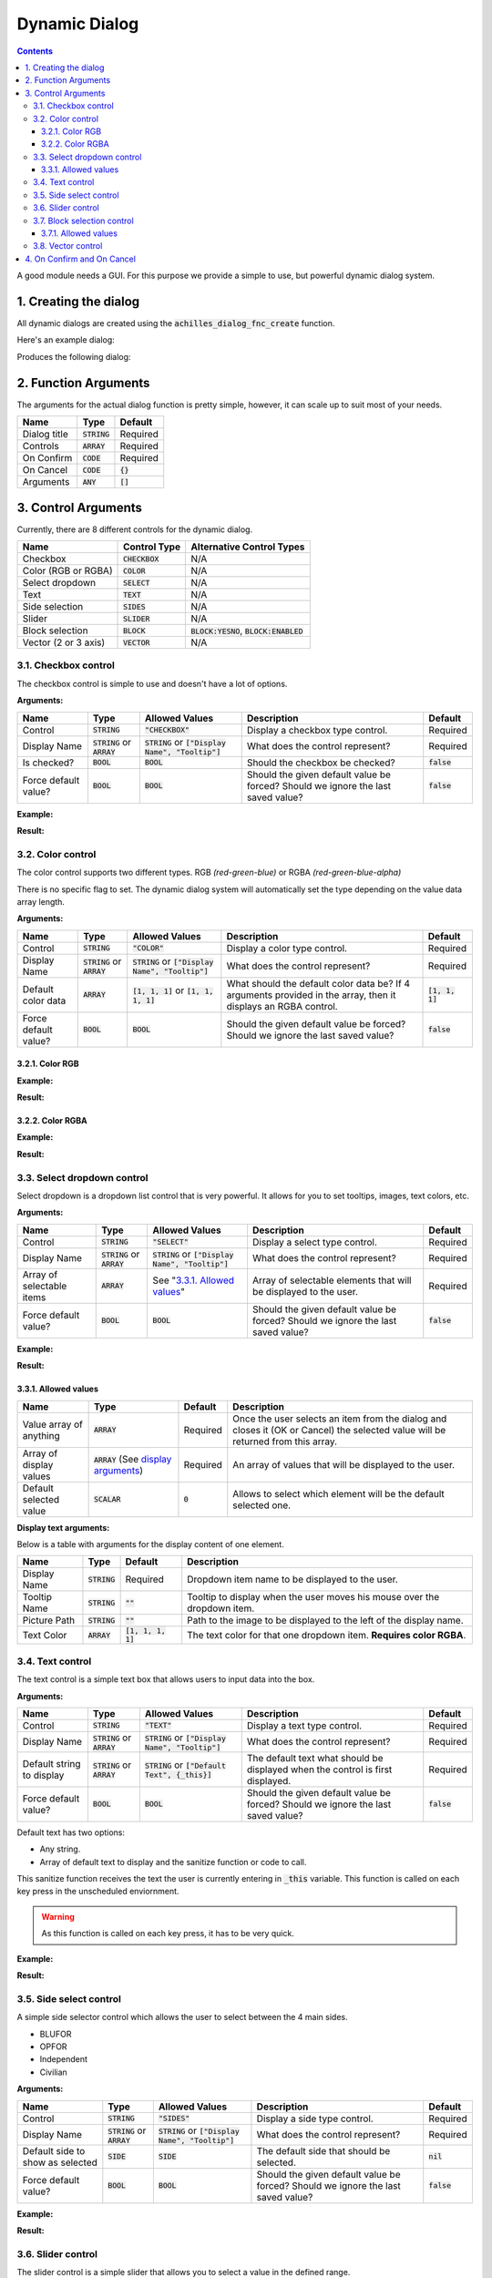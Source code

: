 Dynamic Dialog
==============

.. contents::

A good module needs a GUI. For this purpose we provide a simple to use, but powerful dynamic dialog system.

1. Creating the dialog
----------------------

All dynamic dialogs are created using the :code:`achilles_dialog_fnc_create` function.

Here's an example dialog:

.. code-block:: js
    :linenos:

    [
        "My awesome dialog",
        [
            ["CHECKBOX", "My Checkbox", true],
            ["COLOR", "Red Color", [1, 0, 0]],
            ["COLOR", "Faded Green", [0, 1, 0, 0.5]],
            ["SELECT", ["My Select", "With tooltip!"], [
                ["this", "my", true, "values"],
                [
                    ["My basic thing"],
                    ["This", "fancy tooltip", "\A3\Data_F\Flags\Flag_AAF_CO.paa", [0, 1, 0, 1]],
                    ["Something else"],
                    ["Other values"]
                ],
                1
            ]],
            ["TEXT", "Text Input", ["Default string", {params ["_notSanitized"]; _notSanitized}]],
            ["SIDES", "Your allegiance", east],
            ["SLIDER", "Awesomeness", [0, 10, 5, 2]],
            ["BLOCK:YESNO", "Is Demo?", true],
            ["BLOCK:ENABLED", "Internet status"],
            ["BLOCK", "Fine", [1, ["Dining", "Wine", "Arma"]]],
            ["VECTOR", "What's your", [5, 25]],
            ["VECTOR", "Vector, Victor?", [15, 30, -5]]
        ],
        {
            // On success
            systemChat str _this;
            diag_log _this;
        },
        {
            // On cancel
            systemChat str _this;
            diag_log _this;
        }
    ] call achilles_dialog_fnc_create;

Produces the following dialog:

.. image:: dynamic-dialog-images/1.png
    :alt: Example dialog

2. Function Arguments
---------------------

The arguments for the actual dialog function is pretty simple, however, it can scale up to suit most of your needs.

+--------------+----------------+-------------+
| Name         | Type           | Default     |
+==============+================+=============+
| Dialog title | :code:`STRING` | Required    |
+--------------+----------------+-------------+
| Controls     | :code:`ARRAY`  | Required    |
+--------------+----------------+-------------+
| On Confirm   | :code:`CODE`   | Required    |
+--------------+----------------+-------------+
| On Cancel    | :code:`CODE`   | :code:`{}`  |
+--------------+----------------+-------------+
| Arguments    | :code:`ANY`    | :code:`[]`  |
+--------------+----------------+-------------+

3. Control Arguments
--------------------

Currently, there are 8 different controls for the dynamic dialog.

+----------------------+------------------+--------------------------------------------+
| Name                 | Control Type     | Alternative Control Types                  |
+======================+==================+============================================+
| Checkbox             | :code:`CHECKBOX` | N/A                                        |
+----------------------+------------------+--------------------------------------------+
| Color (RGB or RGBA)  | :code:`COLOR`    | N/A                                        |
+----------------------+------------------+--------------------------------------------+
| Select dropdown      | :code:`SELECT`   | N/A                                        |
+----------------------+------------------+--------------------------------------------+
| Text                 | :code:`TEXT`     | N/A                                        |
+----------------------+------------------+--------------------------------------------+
| Side selection       | :code:`SIDES`    | N/A                                        |
+----------------------+------------------+--------------------------------------------+
| Slider               | :code:`SLIDER`   | N/A                                        |
+----------------------+------------------+--------------------------------------------+
| Block selection      | :code:`BLOCK`    | :code:`BLOCK:YESNO`, :code:`BLOCK:ENABLED` |
+----------------------+------------------+--------------------------------------------+
| Vector (2 or 3 axis) | :code:`VECTOR`   | N/A                                        |
+----------------------+------------------+--------------------------------------------+

3.1. Checkbox control
^^^^^^^^^^^^^^^^^^^^^

The checkbox control is simple to use and doesn't have a lot of options.

**Arguments:**

+----------------------+---------------------------------+-------------------------------------------------------+----------------------------------------------------------------------------------+---------------+
| Name                 | Type                            | Allowed Values                                        | Description                                                                      | Default       |
+======================+=================================+=======================================================+==================================================================================+===============+
| Control              | :code:`STRING`                  | :code:`"CHECKBOX"`                                    | Display a checkbox type control.                                                 | Required      |
+----------------------+---------------------------------+-------------------------------------------------------+----------------------------------------------------------------------------------+---------------+
| Display Name         | :code:`STRING` or :code:`ARRAY` | :code:`STRING` or :code:`["Display Name", "Tooltip"]` | What does the control represent?                                                 | Required      |
+----------------------+---------------------------------+-------------------------------------------------------+----------------------------------------------------------------------------------+---------------+
| Is checked?          | :code:`BOOL`                    | :code:`BOOL`                                          | Should the checkbox be checked?                                                  | :code:`false` |
+----------------------+---------------------------------+-------------------------------------------------------+----------------------------------------------------------------------------------+---------------+
| Force default value? | :code:`BOOL`                    | :code:`BOOL`                                          | Should the given default value be forced? Should we ignore the last saved value? | :code:`false` |
+----------------------+---------------------------------+-------------------------------------------------------+----------------------------------------------------------------------------------+---------------+

**Example:**

.. code-block:: js
    :linenos:

    ["My Dialog", [
        [
            "CHECKBOX",
            "Is Achilles?",
            true
        ]
    ], {}] call achilles_dialog_fnc_create;

**Result:**

.. image:: dynamic-dialog-images/2.png
    :alt: Checkbox dialog

3.2. Color control
^^^^^^^^^^^^^^^^^^

The color control supports two different types.
RGB *(red-green-blue)* or RGBA *(red-green-blue-alpha)*

There is no specific flag to set.
The dynamic dialog system will automatically set the type depending on the value data array length.

**Arguments:**

+----------------------+---------------------------------+-------------------------------------------------------+----------------------------------------------------------------------------------------------------------------+-------------------+
| Name                 | Type                            | Allowed Values                                        | Description                                                                                                    | Default           |
+======================+=================================+=======================================================+================================================================================================================+===================+
| Control              | :code:`STRING`                  | :code:`"COLOR"`                                       | Display a color type control.                                                                                  | Required          |
+----------------------+---------------------------------+-------------------------------------------------------+----------------------------------------------------------------------------------------------------------------+-------------------+
| Display Name         | :code:`STRING` or :code:`ARRAY` | :code:`STRING` or :code:`["Display Name", "Tooltip"]` | What does the control represent?                                                                               | Required          |
+----------------------+---------------------------------+-------------------------------------------------------+----------------------------------------------------------------------------------------------------------------+-------------------+
| Default color data   | :code:`ARRAY`                   | :code:`[1, 1, 1]` or :code:`[1, 1, 1, 1]`             | What should the default color data be? If 4 arguments provided in the array, then it displays an RGBA control. | :code:`[1, 1, 1]` |
+----------------------+---------------------------------+-------------------------------------------------------+----------------------------------------------------------------------------------------------------------------+-------------------+
| Force default value? | :code:`BOOL`                    | :code:`BOOL`                                          | Should the given default value be forced? Should we ignore the last saved value?                               | :code:`false`     |
+----------------------+---------------------------------+-------------------------------------------------------+----------------------------------------------------------------------------------------------------------------+-------------------+

3.2.1. Color RGB
""""""""""""""""

**Example:**

.. code-block:: js
    :linenos:

    ["My Dialog", [
        [
            "COLOR",
            "Blue color",
            [0, 0, 1]
        ]
    ], {}] call achilles_dialog_fnc_create;

**Result:**

.. image:: dynamic-dialog-images/3.png
    :alt: RGB control dialog

3.2.2. Color RGBA
"""""""""""""""""

**Example:**

.. code-block:: js
    :linenos:

    ["My Dialog", [
        [
            "COLOR",
            "Faded Dark Purple",
            [0.5, 0, 0.8, 0.25]
        ]
    ], {}] call achilles_dialog_fnc_create;

**Result:**

.. image:: dynamic-dialog-images/4.png
    :alt: RGBA control dialog

3.3. Select dropdown control
^^^^^^^^^^^^^^^^^^^^^^^^^^^^

Select dropdown is a dropdown list control that is very powerful.
It allows for you to set tooltips, images, text colors, etc.

**Arguments:**

+---------------------------+---------------------------------+-------------------------------------------------------+----------------------------------------------------------------------------------+---------------+
| Name                      | Type                            | Allowed Values                                        | Description                                                                      | Default       |
+===========================+=================================+=======================================================+==================================================================================+===============+
| Control                   | :code:`STRING`                  | :code:`"SELECT"`                                      | Display a select type control.                                                   | Required      |
+---------------------------+---------------------------------+-------------------------------------------------------+----------------------------------------------------------------------------------+---------------+
| Display Name              | :code:`STRING` or :code:`ARRAY` | :code:`STRING` or :code:`["Display Name", "Tooltip"]` | What does the control represent?                                                 | Required      |
+---------------------------+---------------------------------+-------------------------------------------------------+----------------------------------------------------------------------------------+---------------+
| Array of selectable items | :code:`ARRAY`                   | See "`3.3.1. Allowed values`_"                        | Array of selectable elements that will be displayed to the user.                 | Required      |
+---------------------------+---------------------------------+-------------------------------------------------------+----------------------------------------------------------------------------------+---------------+
| Force default value?      | :code:`BOOL`                    | :code:`BOOL`                                          | Should the given default value be forced? Should we ignore the last saved value? | :code:`false` |
+---------------------------+---------------------------------+-------------------------------------------------------+----------------------------------------------------------------------------------+---------------+

**Example:**

.. code-block:: js
    :linenos:

    ["My Dialog", [
        [
            "SELECT",
            [
                "What should we eat tonight?",
                "Pick something delicious!"
            ],
            [
                [
                    ["Flour", "Cheese", "Magic"], "Find it!", false
                ],
                [
                    ["Pizza", "Delicious?"],
                    ["An apple", "Easy!", "\A3\Data_F\Flags\Flag_green_CO.paa", [0, 1, 0, 1]],
                    ["Steak"]
                ],
                1
            ]
        ]
    ], {}] call achilles_dialog_fnc_create;

**Result:**

.. image:: dynamic-dialog-images/5.png
    :alt: Select dropdown control dialog

3.3.1. Allowed values
"""""""""""""""""""""

+-------------------------+---------------------------------------------------------------------+-----------+---------------------------------------------------------------------------------------------------------------------------------+
| Name                    | Type                                                                | Default   | Description                                                                                                                     |
+=========================+=====================================================================+===========+=================================================================================================================================+
| Value array of anything | :code:`ARRAY`                                                       | Required  | Once the user selects an item from the dialog and closes it (OK or Cancel) the selected value will be returned from this array. |
+-------------------------+---------------------------------------------------------------------+-----------+---------------------------------------------------------------------------------------------------------------------------------+
| Array of display values | :code:`ARRAY` (See `display arguments <arguments-for-display_>`_)   | Required  | An array of values that will be displayed to the user.                                                                          |
+-------------------------+---------------------------------------------------------------------+-----------+---------------------------------------------------------------------------------------------------------------------------------+
| Default selected value  | :code:`SCALAR`                                                      | :code:`0` | Allows to select which element will be the default selected one.                                                                |
+-------------------------+---------------------------------------------------------------------+-----------+---------------------------------------------------------------------------------------------------------------------------------+

.. _arguments-for-display:

**Display text arguments:**

Below is a table with arguments for the display content of one element.

+--------------+----------------+----------------------+--------------------------------------------------------------------------+
| Name         | Type           | Default              | Description                                                              |
+==============+================+======================+==========================================================================+
| Display Name | :code:`STRING` | Required             | Dropdown item name to be displayed to the user.                          |
+--------------+----------------+----------------------+--------------------------------------------------------------------------+
| Tooltip Name | :code:`STRING` | :code:`""`           | Tooltip to display when the user moves his mouse over the dropdown item. |
+--------------+----------------+----------------------+--------------------------------------------------------------------------+
| Picture Path | :code:`STRING` | :code:`""`           | Path to the image to be displayed to the left of the display name.       |
+--------------+----------------+----------------------+--------------------------------------------------------------------------+
| Text Color   | :code:`ARRAY`  | :code:`[1, 1, 1, 1]` | The text color for that one dropdown item. **Requires color RGBA**.      |
+--------------+----------------+----------------------+--------------------------------------------------------------------------+

3.4. Text control
^^^^^^^^^^^^^^^^^

The text control is a simple text box that allows users to input data into the box.

**Arguments:**

+---------------------------+---------------------------------+-------------------------------------------------------+----------------------------------------------------------------------------------+---------------+
| Name                      | Type                            | Allowed Values                                        | Description                                                                      | Default       |
+===========================+=================================+=======================================================+==================================================================================+===============+
| Control                   | :code:`STRING`                  | :code:`"TEXT"`                                        | Display a text type control.                                                     | Required      |
+---------------------------+---------------------------------+-------------------------------------------------------+----------------------------------------------------------------------------------+---------------+
| Display Name              | :code:`STRING` or :code:`ARRAY` | :code:`STRING` or :code:`["Display Name", "Tooltip"]` | What does the control represent?                                                 | Required      |
+---------------------------+---------------------------------+-------------------------------------------------------+----------------------------------------------------------------------------------+---------------+
| Default string to display | :code:`STRING` or :code:`ARRAY` | :code:`STRING` or :code:`["Default Text", {_this}]`   | The default text what should be displayed when the control is first displayed.   | Required      |
+---------------------------+---------------------------------+-------------------------------------------------------+----------------------------------------------------------------------------------+---------------+
| Force default value?      | :code:`BOOL`                    | :code:`BOOL`                                          | Should the given default value be forced? Should we ignore the last saved value? | :code:`false` |
+---------------------------+---------------------------------+-------------------------------------------------------+----------------------------------------------------------------------------------+---------------+

Default text has two options:

- Any string.
- Array of default text to display and the sanitize function or code to call.

This sanitize function receives the text the user is currently entering in :code:`_this` variable.
This function is called on each key press in the unscheduled enviornment.

.. warning::
    As this function is called on each key press, it has to be very quick.

**Example:**

.. code-block:: js
    :linenos:

    ["My Dialog", [
        [
            "TEXT",
            "What's the year?",
            "20"
        ]
    ], {}] call achilles_dialog_fnc_create;

**Result:**

.. image:: dynamic-dialog-images/6.png
    :alt: Text control dialog

3.5. Side select control
^^^^^^^^^^^^^^^^^^^^^^^^

A simple side selector control which allows the user to select between the 4 main sides.

- BLUFOR
- OPFOR
- Independent
- Civilian

**Arguments:**

+----------------------------------+---------------------------------+-------------------------------------------------------+----------------------------------------------------------------------------------+---------------+
| Name                             | Type                            | Allowed Values                                        | Description                                                                      | Default       |
+==================================+=================================+=======================================================+==================================================================================+===============+
| Control                          | :code:`STRING`                  | :code:`"SIDES"`                                       | Display a side type control.                                                     | Required      |
+----------------------------------+---------------------------------+-------------------------------------------------------+----------------------------------------------------------------------------------+---------------+
| Display Name                     | :code:`STRING` or :code:`ARRAY` | :code:`STRING` or :code:`["Display Name", "Tooltip"]` | What does the control represent?                                                 | Required      |
+----------------------------------+---------------------------------+-------------------------------------------------------+----------------------------------------------------------------------------------+---------------+
| Default side to show as selected | :code:`SIDE`                    | :code:`SIDE`                                          | The default side that should be selected.                                        | :code:`nil`   |
+----------------------------------+---------------------------------+-------------------------------------------------------+----------------------------------------------------------------------------------+---------------+
| Force default value?             | :code:`BOOL`                    | :code:`BOOL`                                          | Should the given default value be forced? Should we ignore the last saved value? | :code:`false` |
+----------------------------------+---------------------------------+-------------------------------------------------------+----------------------------------------------------------------------------------+---------------+

**Example:**

.. code-block:: js
    :linenos:

    ["My Dialog", [
        [
            "SIDES",
            "You like the",
            west
        ]
    ], {}] call achilles_dialog_fnc_create;

**Result:**

.. image:: dynamic-dialog-images/7.png
    :alt: Side control dialog

3.6. Slider control
^^^^^^^^^^^^^^^^^^^

The slider control is a simple slider that allows you to select a value in the defined range.

**Arguments:**

+--------------------------+---------------------------------+-------------------------------------------------------+------------------------------------------------------------------------------------------------------------------------------+----------------------+
| Name                     | Type                            | Allowed Values                                        | Description                                                                                                                  | Default              |
+==========================+=================================+=======================================================+==============================================================================================================================+======================+
| Control                  | :code:`STRING`                  | :code:`"SLIDER"`                                      | Display a slider type control.                                                                                               | Required             |
+--------------------------+---------------------------------+-------------------------------------------------------+------------------------------------------------------------------------------------------------------------------------------+----------------------+
| Display Name             | :code:`STRING` or :code:`ARRAY` | :code:`STRING` or :code:`["Display Name", "Tooltip"]` | What does the control represent?                                                                                             | Required             |
+--------------------------+---------------------------------+-------------------------------------------------------+------------------------------------------------------------------------------------------------------------------------------+----------------------+
| Array of slider settings | :code:`ARRAY`                   | :code:`[min, max, default, decimals]`                 | Array of the minimum and maximum allowed values of the slider, the default value to set the slider at and the decimal point. | :code:`[0, 1, 0, 2]` |
+--------------------------+---------------------------------+-------------------------------------------------------+------------------------------------------------------------------------------------------------------------------------------+----------------------+
| Force default value?     | :code:`BOOL`                    | :code:`BOOL`                                          | Should the given default value be forced? Should we ignore the last saved value?                                             | :code:`false`        |
+--------------------------+---------------------------------+-------------------------------------------------------+------------------------------------------------------------------------------------------------------------------------------+----------------------+

**Example:**

.. code-block:: js
    :linenos:

    ["My Dialog", [
        [
            "SLIDER",
            "Distance to Altis",
            [
                0,
                100,
                25,
                1
            ]
        ]
    ], {}] call achilles_dialog_fnc_create;

**Result:**

.. image:: dynamic-dialog-images/8.png
    :alt: Slider control dialog

3.7. Block selection control
^^^^^^^^^^^^^^^^^^^^^^^^^^^^

The block selection is a way to select something without having to go into a select dropdown or something that the simple checkbox can't handle.

**Arguments:**

+--------------------------+---------------------------------+-------------------------------------------------------------+----------------------------------------------------------------------------------------------------------------------------------+----------------------+
| Name                     | Type                            | Allowed Values                                              | Description                                                                                                                      | Default              |
+==========================+=================================+=============================================================+==================================================================================================================================+======================+
| Control                  | :code:`STRING`                  | :code:`"BLOCK"`, :code:`BLOCK:YESNO`, :code:`BLOCK:ENABLED` | Display a block select type control. Allows to quickly use Yes/No or Enabled/Disabled type questions.                            | Required             |
+--------------------------+---------------------------------+-------------------------------------------------------------+----------------------------------------------------------------------------------------------------------------------------------+----------------------+
| Display Name             | :code:`STRING` or :code:`ARRAY` | :code:`STRING` or :code:`["Display Name", "Tooltip"]`       | What does the control represent?                                                                                                 | Required             |
+--------------------------+---------------------------------+-------------------------------------------------------------+----------------------------------------------------------------------------------------------------------------------------------+----------------------+
| Array of block questions | :code:`ARRAY`                   | See "`3.7.1. Allowed values`_"                              | An array of data to be displayed to the user (not required if using the :code:`:YESNO` or :code:`:ENABLED` secondary controls.)  | :code:`[0, 1, 0, 2]` |
+--------------------------+---------------------------------+-------------------------------------------------------------+----------------------------------------------------------------------------------------------------------------------------------+----------------------+
| Force default value?     | :code:`BOOL`                    | :code:`BOOL`                                                | Should the given default value be forced? Should we ignore the last saved value?                                                 | :code:`false`        |
+--------------------------+---------------------------------+-------------------------------------------------------------+----------------------------------------------------------------------------------------------------------------------------------+----------------------+

3.7.1. Allowed values
"""""""""""""""""""""

.. note:: If using any of the secondary control types, then you do not have to add the questions.

.. note:: The maximum amount of items to select in the block control that can be added is 5.

To select the default value you can use the indexes of the question (0, 1, etc.) but if you only have 2 questions, then you can use a boolean.

If you are using the secondary control then you can also specify which control should be the default selected one.
You can use a boolean to select the default question.
:code:`false` would be on the left and :code:`true` would be on the right.

**Examples:**

.. code-block:: js
    :linenos:

    ["My Dialog", [
        [
            "BLOCK:YESNO",
            "Taras Kul",
            [true]
        ]
    ], {}] call achilles_dialog_fnc_create;

.. code-block:: js
    :linenos:

    ["My Dialog", [
        [
            "BLOCK",
            "She's",
            [
                2,
                [
                    "Old",
                    "Cool",
                    "On Fire",
                    "Boring",
                    "Other"
                ]
            ]
        ]
    ], {}] call achilles_dialog_fnc_create;

**Results:**

.. image:: dynamic-dialog-images/9.png
    :alt: Block select control with YESNO dialog

.. image:: dynamic-dialog-images/10.png
    :alt: Block select with multiple choices control dialog

3.8. Vector control
^^^^^^^^^^^^^^^^^^^

The vector control works very similarly to the `color control <3.2. Color control_>`_.
As in it's dependent on the number of elements provided to display the number of axes you want.

If you provide 2 elements then you will only see the option to enter the `X` and `Y` axes, but if you provide 3 then the `Z` axis is added too.

**Arguments:**

+----------------------+---------------------------------+-------------------------------------------------------+----------------------------------------------------------------------------------+----------------+
| Name                 | Type                            | Allowed Values                                        | Description                                                                      | Default        |
+======================+=================================+=======================================================+==================================================================================+================+
| Control              | :code:`STRING`                  | :code:`"VECTOR"`                                      | Display a vector type control.                                                   | Required       |
+----------------------+---------------------------------+-------------------------------------------------------+----------------------------------------------------------------------------------+----------------+
| Display Name         | :code:`STRING` or :code:`ARRAY` | :code:`STRING` or :code:`["Display Name", "Tooltip"]` | What does the control represent?                                                 | Required       |
+----------------------+---------------------------------+-------------------------------------------------------+----------------------------------------------------------------------------------+----------------+
| Array of vector axes | :code:`ARRAY`                   | :code:`[0, 0]` or :code:`[0, 0, 0]`                   | The number of elements dictates if the `Z` axis should also be displayed.        | :code:`[0, 0]` |
+----------------------+---------------------------------+-------------------------------------------------------+----------------------------------------------------------------------------------+----------------+
| Force default value? | :code:`BOOL`                    | :code:`BOOL`                                          | Should the given default value be forced? Should we ignore the last saved value? | :code:`false`  |
+----------------------+---------------------------------+-------------------------------------------------------+----------------------------------------------------------------------------------+----------------+

**Example:**

.. code-block:: js
    :linenos:

    ["My Dialog", [
        [
            "VECTOR",
            "Universe Length",
            [-5034, 1000, 3]
        ]
    ], {}] call achilles_dialog_fnc_create;

**Result:**

.. image:: dynamic-dialog-images/11.png
    :alt: Vector control dialog

4. On Confirm and On Cancel
---------------------------

On confirm and on cancel are two different scripts that will be executed depending on the following conditions:

- If the user presses the OK or Cancel buttons.
- If the user presses the Escape key.

When these scripts are called, data is passed in the :code:`_this` variable.

+---------------------------------------------------------+---------------+------------+
| Name                                                    | Type          | Default    |
+=========================================================+===============+============+
| Array of selected values                                | :code:`ARRAY` | N/A        |
+---------------------------------------------------------+---------------+------------+
| Array of arguments (provided when calling the function) | :code:`ARRAY` | :code:`[]` |
+---------------------------------------------------------+---------------+------------+
